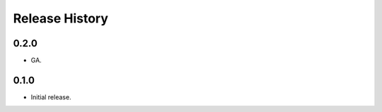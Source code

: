 .. :changelog:

Release History
===============

0.2.0
++++++
* GA.

0.1.0
++++++
* Initial release.
